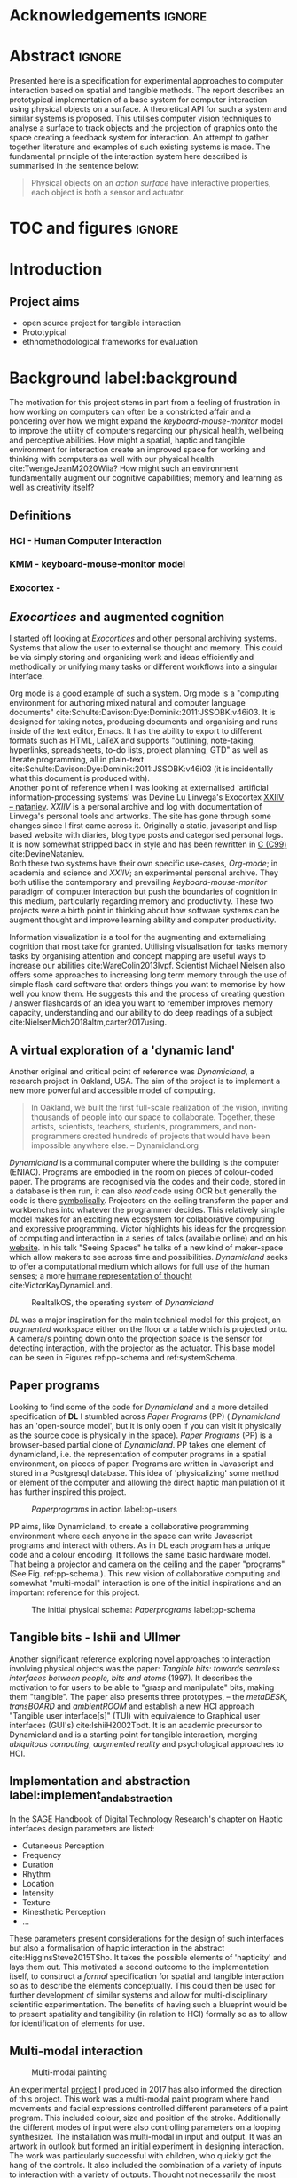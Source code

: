 # #+title: Describing systems for the exploration of tangible and spatial computer interaction  
# #+title: \\ 
# #+author: Louis James
#+options: h:2 num:t toc:nil \n:nil
# #+subtitle:  \\
# #+subtitle: Final year project for Creative Computing Bsc, Goldsmiths University of London \\
# #+latex_header: \affil{Goldsmiths University of London}
#+latex_class: book
#+latex_header_extra: \input{config.tex}
#+latex_header: \input{mytitle}
#+LATEX_HEADER: \setlength{\parindent}{0pt}
#+LATEX_HEADER: \usepackage[margin=1in]{geometry}
#+LATEX_HEADER: \usepackage{emptypage}
#+LATEX_HEADER: \usepackage{enumitem}


* other title ideas :noexport:
# #+title: Spatial memory, embodied thinking, computer vision projection application \\
# #+title: or \\
# #+title: Exploring cognition and interaction in a spatial and physicalised computer environment. \\
# #+title: or \\
* Acknowledgements :ignore:
\renewcommand{\abstractname}{Acknowledgements}
\begin{abstract}
 Thanks to my family, Florent, Chudleigh dwellers, Jamie ...
\end{abstract}
\newpage

* Abstract :ignore:
\renewcommand{\abstractname}{Abstract}
#+LaTeX: \begin{abstract}
Presented here is a specification for experimental approaches to computer
interaction based on spatial and tangible methods. The report describes an
prototypical implementation of a base system for computer interaction using
physical objects on a surface. A theoretical API for such a system and similar
systems is proposed. This utilises computer vision techniques to analyse a
surface to track objects and the projection of graphics onto the space creating
a feedback system for interaction. An attempt to gather together literature and
examples of such existing systems is made. The fundamental principle of the
interaction system here described is summarised in the sentence below:

#+begin_quote
Physical objects on an /action surface/ have interactive properties, each object
is both a sensor and actuator.
#+end_quote



# ???An ethnomethodological framework for evaluation and further development
# is proposed???


#+LaTeX: \end{abstract}
* TOC and figures                                                    :ignore:
\tableofcontents
#+latex: \listoffigures
* Introduction

** Project aims

- open source project for tangible interaction
- Prototypical
- ethnomethodological frameworks for evaluation

* Background label:background

The motivation for this project stems in part from a feeling of frustration in
 how working on computers can often be a constricted affair and a pondering over
 how we might expand the /keyboard-mouse-monitor/ model to improve the utility
 of computers regarding our physical health, wellbeing and perceptive abilities.
 How might a spatial, haptic and tangible environment for interaction create an
 improved space for working and thinking with computers as well with our
 physical health cite:TwengeJeanM2020Wiia? How might such an environment
 fundamentally augment our cognitive capabilities; memory and learning as well
 as creativity itself?
 
** Definitions
*** HCI - Human Computer Interaction
*** KMM - keyboard-mouse-monitor model 
*** Exocortex - 
** /Exocortices/ and augmented cognition

I started off looking at /Exocortices/ and other personal archiving systems.
Systems that allow the user to externalise thought and memory. This could be via
simply storing and organising work and ideas efficiently and methodically or
unifying many tasks or different workflows into a singular interface. 

Org mode is a good example of such a system. Org mode is a "computing
environment for authoring mixed natural and computer language documents"
cite:Schulte:Davison:Dye:Dominik:2011:JSSOBK:v46i03. It is designed for taking
notes, producing documents and organising and runs inside of the text editor,
Emacs. It has the ability to export to different formats such as HTML, LaTeX and
supports "outlining, note-taking, hyperlinks, spreadsheets, to-do lists, project
planning, GTD" as well as literate programming, all in plain-text
cite:Schulte:Davison:Dye:Dominik:2011:JSSOBK:v46i03 (it is incidentally what
this document is produced with). \\

Another point of reference when I was looking at externalised 'artificial
information-processing systems' was Devine Lu Linvega's Exocortex [[https://wiki.xxiivv.com/site/nataniev.html][XXIIV --
nataniev]]. /XXIIV/ is a personal archive and log with documentation of Linvega's
personal tools and artworks. The site has gone through some changes since I
first came across it. Originally a static, javascript and lisp based website
with diaries, blog type posts and categorised personal logs. It is now somewhat
stripped back in style and has been rewritten in [[https://en.wikipedia.org/wiki/C99][C (C99)]] cite:DevineNataniev. \\

Both these two systems have their own specific use-cases, /Org-mode/; in
academia and science and /XXIIV/; an experimental personal archive. They both
utilise the contemporary and prevailing /keyboard-mouse-monitor/ paradigm
of computer interaction but push the boundaries of cognition in this medium,
particularly regarding memory and productivity. These two projects were a birth
point in thinking about how software systems can be augment thought and improve
learning ability and computer productivity. \\

# ** Nielsen: augmenting ltm and using ai to augment human-i ??????

Information visualization is a tool for the augmenting and externalising
cognition that most take for granted. Utilising visualisation for tasks memory
tasks by organising attention and concept mapping are useful ways to increase
our abilities cite:WareColin2013Ivpf. Scientist Michael Nielsen also offers some
approaches to increasing long term memory through the use of simple flash card
software that orders things you want to memorise by how well you know them. He
suggests this and the process of creating question / answer flashcards of an
idea you want to remember improves memory capacity, understanding and our
ability to do deep readings of a subject cite:NielsenMich2018altm,carter2017using.

** A virtual exploration of a 'dynamic land'

Another original and critical point of reference was /Dynamicland/, a research
project in Oakland, USA. The aim of the project is to implement a new more
powerful and accessible model of computing.

#+begin_quote

In Oakland, we built the first full-scale realization of the vision, inviting
thousands of people into our space to collaborate. Together, these artists,
scientists, teachers, students, programmers, and non-programmers created
hundreds of projects that would have been impossible anywhere else.
-- Dynamicland.org 

#+end_quote


/Dynamicland/ is a communal computer where the building is the computer (ENIAC).
Programs are embodied in the room on pieces of colour-coded paper. The programs
are recognised via the codes and their code, stored in a database is then run,
it can also /read/ code using OCR but generally the code is there [[https://thenewstack.io/dynamicland-rethinks-computer-interfaces/][symbolically]].
Projectors on the ceiling transform the paper and workbenches into whatever the
programmer decides. This relatively simple model makes for an exciting new
ecosystem for collaborative computing and expressive programming. Victor
highlights his ideas for the progression of computing and interaction in a
series of talks (available online) and on his [[http://worrydream.com][website]]. In his talk "Seeing
Spaces" he talks of a new kind of maker-space which allow makers to see across
time and possibilities. /Dynamicland/ seeks to offer a computational medium
which allows for full use of the human senses; a more [[https://vimeo.com/115154289][humane representation of
thought]] cite:VictorKayDynamicLand. \\

#+caption: RealtalkOS, the operating system of /Dynamicland/
#+ATTR_LATEX: :width 12cm
[[file:assets/realtalk-os.jpg]]  


/DL/ was a major inspiration for the main technical model for this project, an
/augmented/ workspace either on the floor or a table which is projected onto. A
camera/s pointing down onto the projection space is the sensor for detecting
interaction, with the projector as the actuator. This base model can be seen in
Figures ref:pp-schema and ref:systemSchema.

*** Dynamiclands opensource model :noexport:

** Paper programs 

Looking to find some of the code for /Dynamicland/ and a more detailed
specification of *DL* I stumbled across /Paper Programs/ (PP) ( /Dynamicland/ has
an 'open-source model', but it is only open if you can visit it physically as
the source code is physically in the space). /Paper Programs/ (PP) is a browser-based
partial clone of /Dynamicland/. PP takes one element of dynamicland, i.e. the
representation of computer programs in a spatial environment, on pieces of
paper. Programs are written in Javascript and stored in a Postgresql database.
This idea of 'physicalizing' some method or element of the computer and allowing
the direct haptic manipulation of it has further inspired this project. \\

#+ATTR_LATEX: :width 12cm  :float
#+caption: /Paperprograms/ in action label:pp-users
[[file:assets/pp_action2.png]]

PP aims, like Dynamicland, to create a collaborative programming environment
where each anyone in the space can write Javascript programs and interact with
others. As in DL each program has a unique code and a colour encoding. It
follows the same basic hardware model. That being a projector and camera on the
ceiling and the paper "programs" (See Fig. ref:pp-schema.). This new vision of
collaborative computing and somewhat "multi-modal" interaction is one of the
initial inspirations and an important reference for this project.


#+caption: The initial physical schema: /Paperprograms/ label:pp-schema
#+ATTR_LATEX: :width 10cm :float
[[file:assets/pp-diag.png]]

** Tangible bits - Ishii and Ullmer

Another significant reference exploring novel approaches to interaction
involving physical objects was the paper: /Tangible bits: towards seamless
interfaces between people, bits and atoms/ (1997). It describes the motivation
to for users to be able to "grasp and manipulate" bits, making them "tangible".
The paper also presents three prototypes, – the /metaDESK/, /transBOARD/ and
/ambientROOM/ and establish a new HCI approach "Tangible user interface[s]"
(TUI) with equivalence to Graphical user interfaces (GUI's) cite:IshiiH2002Tbdt.
It is an academic precursor to Dynamicland and is a starting point for tangible
interaction, merging /ubiquitous computing/, /augmented reality/ and
psychological approaches to HCI.

** Implementation and abstraction label:implement_and_abstraction

In the SAGE Handbook of Digital Technology Research's chapter on Haptic
interfaces design parameters are listed:

#+ATTR_LATEX: :options [noitemsep]
- Cutaneous Perception
- Frequency
- Duration
- Rhythm
- Location
- Intensity
- Texture
- Kinesthetic Perception
- ...

These parameters present considerations for the design of such interfaces but
also a formalisation of haptic interaction in the abstract
cite:HigginsSteve2015TSho. It takes the possible elements of 'hapticity' and
lays them out. This motivated a second outcome to the implementation itself, to
construct a /formal/ specification for spatial and tangible interaction so as to
describe the elements conceptually. This could then be used for further
development of similar systems and allow for multi-disciplinary scientific
experimentation. The benefits of having such a blueprint would be to present
spatiality and tangibility (in relation to HCI) formally so as to allow for
identification of elements for use.

*** notes :noexport:
Moving from implementation to abstraction

Ethnomethodology

Embodied Cognition

Haptic interfaces


- Touch is bi-directional, percieve and actuate via touch
  - Touch is an input and output tool in HCI
- Also can be active and passive. Exploration of object vs /passive/ eg
  vibrotactile actuators in a mobile phone vibrating when phone rings.
- Standardised keyboard shortcuts
- In cog sci looking to explore the phenomena on a cognitive level while in HCI
  approach we are looking to formalise the computational interaction system /
  schema
  
** Multi-modal interaction

#+caption: Multi-modal painting
#+ATTR_LATEX: :width 11cm 
[[file:assets/multi-modal-proj1.png]]

An experimental [[https://locua.github.io/posts/install-y1.html][project]] I produced in 2017 has also informed the direction of
this project. This work was a multi-modal paint program where hand movements and
facial expressions controlled different parameters of a paint program. This
included colour, size and position of the stroke. Additionally the different
modes of input were also controlling parameters on a looping synthesizer. The
installation was multi-modal in input and output. It was an artwork in outlook
but formed an initial experiment in designing interaction. The work was
particularly successful with children, who quickly got the hang of the controls.
It also included the combination of a variety of inputs to interaction with a
variety of outputs. Thought not necessarily the most effective or widely
applicable it explored the capabilities of some more unusual interactive modes.

#+caption: Modal schematic
#+ATTR_LATEX: :width 15cm
[[file:assets/multi-modal-proj-diag.png]]


** MIT Prof - tangible media group                                :noexport:
http://tangible.media.mit.edu/projects/

** Computational creativity? :noexport:
  
* Specification and context
** Brief
To sum up the fundamental principle of the style of interaction that this
document aims to describe is summarised in the sentence below.

#+begin_quote
Physical objects on an /action surface/ have interactive properties, each object
is both a sensor and actuator.
#+end_quote

I provide this foundation so as to differentiate it between commonly used
contemporary systems. It highlights that a 'live' surface will act as a space
where objects are augmented with additional properties i.e. input and output to
a computer system. \\

** Technical 
As in the original specification the aim was to create a system for spatial
interaction. Initially I imagined it to work on a table top surface (in the end
it was developed on a floor mat due to considerations in my development
environment; see Chapter ref:projectindepth). The other principle component was
that interaction would be based on the placement and movement of objects around
the work-surface. The position and movements of these objects would be picked up
by a camera and actuated by a projector; both situated above the surface looking
down onto it. A horizontal setup would also be possible, with for example,
magnetised components keeping the objects to a board. Alongside the spatial
objects a computer keyboard may be used for additional input such as inputting
text or formatting. \\

The original specification involved using /Paper Programs/ and build on top of
this. With the /PP/ system, I planned to write a program/s to explore the
psychology of interaction with such a system. This could take the form of a
game-like psychology experiment. However, for risk of attempting a psychology
thesis within a computing project focus has been put on creating and exploring
the implementation and formalisation of the interaction system itself. Due to
technical issues with /PP/ and the motivation to explore an alternative
interaction model, I decided to implement the system using [[https://openframeworks.cc/download/][*openFrameworks*]], a
C++ toolkit for experimental application development. I chose this framework as
it has straightforward 'out of the box' graphics capabilities as well as
numerous add-ons. These include /OpenCV/ cite:opencv_library wrappers and GUI
libraries as well as an active community of users. This combination in one
framework seemed suitable for quick experimentation and prototyping for this
project. Other C++ libraries were to be considered; Cinder and just OpenCv. The
physical setup would include a Projector and HD webcam and computer for running
the application. See Fig. ref:systemSchema for the software and hardware
schematic for this technical conception. \\

** Design considerations

Another design consideration I had in mind was accessibility. From my research
into similar projects an aim was to create a similar system that could be open
source and easily setup so that others could build on top of the system. This
was another reason for using [[https://openframeworks.cc/download/][openFrameworks]] which is cross platform (Windows,
OSx, IOS and Linux). This would mean with minor or no modification of the code,
it could be run on any all the major desktop platforms. The hardware
requirements are also the kind which are either cheaply (relatively) sourced or
commonly available in educational institutions; one of the target areas that
further development was envisioned. \\

Due to the limited scope of this project in both time and academic context a
secondary theoretical component is conceived[fn:1]. This is in the form of a
theoretical specification and API for this project and similar systems. As
discussed previously (ref:implement_and_abstraction) a set of parameters and
variables can form a useful part of a conceptual illustration and formalisation.
This would include diagrammatic illustrations of different classes representing
elements of the system, such as input and output and transformable objects.

#+caption: Abstract system schema label:abstractSystemSchema  
#+ATTR_LATEX: :width 11cm
[[file:assets/abstract-system-schema.png]] 

The formalisation will address how specific various aspects of this interaction
model can distribute and externalise cognitive work. /Annotating/ (such as
crossing out or underlining) and /Cogntive tracing/ (manipulating items into
different orders or structures) are two methods for externalising cognition.
These two methods and others methods will be connected to
elements of the interaction model. cite:SharpHelen2019IDBH

** footnotes :ignore:
[fn:1] Due in part to the ongoing Coronavirus pandemic.


* Project in depth label:projectindepth

** Implementation details

*** Initial experiments and tests :ignore:

The first essential component to get working was the computer vision. The core
of this involves for each colour calling its corresponding ~contourFinder~. Five
different colours were chosen as it is the same as in /PP/. Given its identical
hardware setup it seemed a good number. Having more colours means thresholds
will be lower so as to distinguish between less distinct colours; for example
pink and red.

#+begin_src c++
// Check new frame 
if(cam.isFrameNew()) {
    // Loop for number of colours and track target colours
    for(int i = 0; i < num_colours; i++){
        // if finding: find // cv on / off
        if(ss->find) ss->contourFinders[i].findContours(camPix);
    }
}
#+end_src

- two apps / windows
  - gui control panel
  - projector window
- five colours
- shared state.
- settings

*** Finalised design

#+caption: Finalised system schema label:systemSchema  
#+ATTR_LATEX: :width 10cm
[[file:assets/project-schema-final.png]]

*** Development

** Final outcome


** Abstract Spec

** API

* Creative process and software testing.


As mentioned /Paperprogams/ was a starting point for playing around with but I found that I
couldn't set it up and have it stable enough to develop on. It also suffers from
being quite slow, due to the Computer Vision and graphics being done in the
browser (it uses a version of OpenCv compiled to [[https://webassembly.org/][WebAssembly]])
cite:JpPaperPrograms. While WebAssembly has the scope for doing high-performance
computation in the browser but I found there was still a significant lag from
detecting papers to projecting back down on to them. Another branch which had
implemented blob detection on the GPU I also found to be slow and unstable ([[https://github.com/janpaul123/paperprograms/pull/28][Link
to pull request]]), this may have been due to my lighting and camera setup.

After testing with /PP/ and finding it to be unstable and difficult to develop
on Cinder and OpenCV were considered. Another reason for moving away from /PP/
was it already being a fully fledged system in itself. It has potential for
developing some interesting tools collaboratively but for this solo project
working alone the social aspect would not be utilised.

** pimapper, projection mapping issue.


** Goverened by 
*** ...technical implementability
*** ...research and experience


** Raspberry pi testing

* Debugging and problem solving
* Evaluation and Conclusions
* Research notes :noexport:
** SAGE GUIDEBOOK for digital technology research
*** Theories of embodiment in HCI
*** Haptic interfaces
"the widgets cannot provide the haptic response that physical objects do when
touched or clicked. By adding haptic feedback to user interfaces, we can
recreate the physical sensation of pressing a button, holding a ball or even
create completely new touch sensations."

*** ethno methodology
- Propose and trial ethnomethodological framework for project evaluation
* Links :noexport:
- http://web.mit.edu/ebj/www/JPER.pdf - similar project - urban planning workbench
- Sage digital tech research handbook
  - embodied interaction
  - haptic interfaces
  - ethnomethodology 

* Bibliography :ignore:

bibliographystyle:ieeetr 
bibliography:references.bib

* Appendix :ignore:

